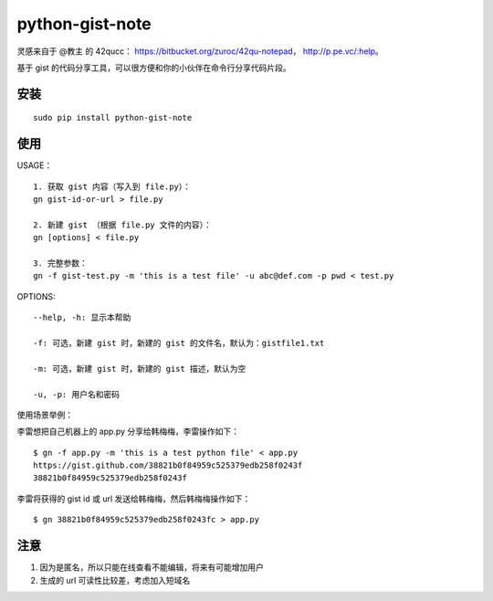 python-gist-note
================

灵感来自于 @教主 的 42qucc： https://bitbucket.org/zuroc/42qu-notepad，
http://p.pe.vc/:help。

基于 gist
的代码分享工具，可以很方便和你的小伙伴在\ ``命令行``\ 分享代码片段。

安装
~~~~

::

    sudo pip install python-gist-note

使用
~~~~

USAGE：

::

    1. 获取 gist 内容（写入到 file.py）：
    gn gist-id-or-url > file.py

    2. 新建 gist （根据 file.py 文件的内容）：
    gn [options] < file.py

    3. 完整参数：
    gn -f gist-test.py -m 'this is a test file' -u abc@def.com -p pwd < test.py

OPTIONS:

::

    --help, -h: 显示本帮助

    -f: 可选，新建 gist 时，新建的 gist 的文件名，默认为：gistfile1.txt

    -m: 可选，新建 gist 时，新建的 gist 描述，默认为空

    -u, -p: 用户名和密码

使用场景举例：

李雷想把自己机器上的 app.py 分享给韩梅梅，李雷操作如下：

::

    $ gn -f app.py -m 'this is a test python file' < app.py
    https://gist.github.com/38821b0f84959c525379edb258f0243f
    38821b0f84959c525379edb258f0243f

李雷将获得的 gist id 或 url 发送给韩梅梅，然后韩梅梅操作如下：

::

    $ gn 38821b0f84959c525379edb258f0243fc > app.py

注意
~~~~

1. 因为是匿名，所以只能在线查看不能编辑，将来有可能增加用户
2. 生成的 url 可读性比较差，考虑加入短域名


